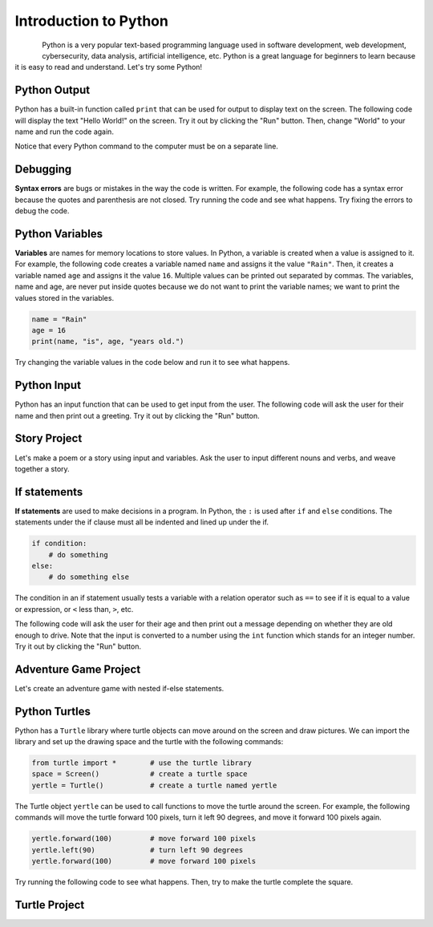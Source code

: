 .. raw:: html 

   <div class="logo-header"  id="student-logo"  > <img class="align-center" src="../_static/Mobile_CSP_Logo_White_transparent.png" width="250px"/> </div>

Introduction to Python
==============================================

.. figure:: ../../_static/assets/img/python-logo.png
    :width: 200px
    :align: left

Python is a very popular text-based programming language used in software development, web development, cybersecurity, data analysis, artificial intelligence, etc. Python is a great language for beginners to learn because it is easy to read and understand. Let's try some Python!

Python Output
-------------------

Python has a built-in function called ``print`` that can be used for output to display text on the screen. The following code will display the text "Hello World!" on the screen. Try it out by clicking the "Run" button. Then, change "World" to your name and run the code again.

Notice that every Python command to the computer must be on a separate line.

.. activecode:: py-hello
    :language: python
    :autograde: unittest

    Run the following code. Then, change "World" to your name and run the code again.
    ~~~~
    print("Hello World!")
    print("Good bye!")
    
.. hparsons:: py-hparsons-print1
    :language: python
    :randomize:
    :blockanswer: 0 1 2 3

    Put the blocks in order to create a print statement. There are extra blocks that you don't need.
    ~~~~
    --blocks--
    print
    (
    "Hello World!"
    )
    ;


Debugging
-----------

**Syntax errors** are bugs or mistakes in the way the code is written. For example, the following code has a syntax error because the quotes and parenthesis are not closed. Try running the code and see what happens. Try fixing the errors to debug the code.

.. activecode:: py-bugs1
    :language: python

    Run the following code. Fix the errors and run again.
    ~~~~
    print("Hello World!

Python Variables
----------------

**Variables** are names for memory locations to store values. In Python, a variable is created when a value is assigned to it. For example, the following code creates a variable named ``name`` and assigns it the value ``"Rain"``. Then, it creates a variable named ``age`` and assigns it the value ``16``. Multiple values can be printed out separated by commas. The variables, name and age, are never put inside quotes because we do not want to print the variable names; we want to print the values stored in the variables.

.. code-block:: python

   name = "Rain"
   age = 16
   print(name, "is", age, "years old.")

Try changing the variable values in the code below and run it to see what happens.

.. activecode:: py-variables
    :language: python

    Try changing "Rain" to your name and 16 to your age in the code below and run it to see what happens.
    ~~~~
    name = "Rain"
    age = 16
    print(name, "is", age, "years old.")

.. hparsons:: py-hparsons-print2
    :language: python
    :randomize:
    :blockanswer: 0 1 2 3 4 5 6 7 

    Put the blocks in order to create a print statement with a variable ``name``. For example, if ``name = "Alex"``, it will print "Hello Alex!". There are extra blocks that you don't need.
    ~~~~
    --blocks--
    print
    (
    "Hello ",
    name
    ,
    "!"
    )
    "name"
    !

Python Input
------------

Python has an input function that can be used to get input from the user. The following code will ask the user for their name and then print out a greeting. Try it out by clicking the "Run" button.

.. activecode:: py-input
    :language: python

    Run the following code. Enter your name in the pop up input box and then scroll down to see the output.
    ~~~~
    name = input("What is your name? ")
    print("Hello", name)

.. hparsons:: py-hparsons-input1
    :language: python
    :randomize:
    :blockanswer: 0 1 2 3 4 5 

    Put the blocks in order to create an input statement. 
    ~~~~
    --blocks--
    age 
    = 
    input
    (
    "What is your age?"
    )
    

Story Project
--------------

Let's make a poem or a story using input and variables. Ask the user to input different nouns and verbs, and weave together a story.

.. activecode:: py-story
    :language: python

    Finish the input statements below to ask the user for 2 colors and a food item. Run to see the silly poem. Then, ask the user for more input words and create your own poem or story using the variables in print statements.
    ~~~~
    # Get user input
    pluralnoun1 = input("Enter a plural noun: ")
    pluralnoun2 = input("Enter another plural noun: ")
    # Complete the input commands below 
    color1 = input(            )
    color2 = 
    food = 
    # create 2 more variables and input statements

    # Run to see the silly poem
    print("Here's my silly poem!")
    print("Roses are " + color1)
    print(pluralnoun1 + " are " + color2)
    print("I like " + food)
    print("Do " + pluralnoun2 + " like them too?")
    # Add at least 2 more lines to the poem
    # using print and your last 2 variables

If statements
--------------

**If statements** are used to make decisions in a program. In Python, the ``:`` is used after ``if`` and ``else`` conditions. The statements under the if clause must all be indented and lined up under the if. 

.. code-block:: python

   if condition:
       # do something
   else:
       # do something else

The condition in an if statement usually tests a variable with a relation operator such as ``==`` to see if it is equal to a value or expression, or ``<`` less than, ``>``, etc. 

The following code will ask the user for their age and then print out a message depending on whether they are old enough to drive. Note that the input is converted to a number using the ``int`` function which stands for an integer number. Try it out by clicking the "Run" button.

.. activecode:: py-if
    :language: python

    Run the following code twice trying an age under 16 and one over 16. Try adding extra print statements under the if or else blocks. Make sure you indent and line them up!
    ~~~~
    age = int(input("How old are you? "))
    if age >= 16:
        print("You are old enough to drive.")
    else:
        print("You are not old enough to drive.")


.. parsonsprob:: py-parsons-if
   :numbered: left
   :practice: T
   :adaptive:

   The following program could be used at a movie theater to ask for your age to determine whether you are old enough to watch a PG-13 rated movie. The blocks have been mixed up and include extra blocks that aren't needed in the solution (choose between a and b blocks).  Drag the needed blocks from the left and put them in the correct order on the right.  Make sure you indent correctly! Click the *Check* button to check your solution. Click on *Help* if you get stuck.
   -----
   age = input("Please enter your age:")
   =====
   if age >= 13:
   =====
   if age <= 13: #paired
   =====
       print("Enjoy the film!")
   =====
   else: 
   =====
   else #paired
   =====
       print("You must be 13 years old to watch this film")


Adventure Game Project
----------------------

Let's create an adventure game with nested if-else statements.

.. activecode:: py-adventure
    :language: python

    Create an adventure game with nested if-else statements. Fill in the ...'s in the print statements and add more if statements for different choices in the adventure.
    ~~~~
    action = input ("You are in .... What do you want to do? Type left or right. Then click OK or press enter.")
    if action == "left":
        action = input ("You turn left and see a .... What do you want to do? Type: run or stay. Then click OK or press enter")
        if action == "run":
            print("You choose to run.")
            print("...")
        else:
            print("You choose to stay.")
            print("...")
    # First level
    if action == "right":
        action = input ("You turn right and see a .... What do you want to do?")
        # continue the game with another if statement here
        

    print("End of Game. Click on Run to try the adventure again.")

Python Turtles
---------------

Python has a ``Turtle`` library where turtle objects can move around on the screen and draw pictures. We can import the library and set up the drawing space and the turtle with the following commands:

.. code-block:: python

   from turtle import *        # use the turtle library
   space = Screen()            # create a turtle space
   yertle = Turtle()           # create a turtle named yertle

The Turtle object ``yertle`` can be used to call functions to move the turtle around the screen. For example, the following commands will move the turtle forward 100 pixels, turn it left 90 degrees, and move it forward 100 pixels again.

.. code-block:: python

   yertle.forward(100)         # move forward 100 pixels
   yertle.left(90)             # turn left 90 degrees
   yertle.forward(100)         # move forward 100 pixels

Try running the following code to see what happens. Then, try to make the turtle complete the square.

.. activecode:: py-turtle1
    :language: python

    Run the following code. Can you make the turtle complete the square?
    ~~~~
    from turtle import *      
    space = Screen()          
    tina = Turtle() 
    tina.shape("turtle") 
    tina.forward(100)         
    tina.right(90)          
    tina.forward(100)       


Turtle Project
--------------

.. activecode:: py-turtle-project
    :language: python

    Change the code below to draw something with the turtle. The code below also shows how to change colors, fill in colors, lift up the pen, and draw dots. You could draw a flower, a house for the turtle, a smiley face, or anything you want.
    ~~~~
    from turtle import *      
    space = Screen()          
    tina = Turtle() 
    tina.shape("turtle") 
    tina.color("blue")       # set pen color to blue    
    tina.fillcolor("green")  # set fill color to green     
    tina.begin_fill()        # start filling in the shape 
    # draw a closed shape
    tina.forward(100)         
    tina.right(90)
    tina.forward(100)
    tina.right(90)
    tina.forward(100)
    tina.right(90)
    tina.forward(100)
    tina.end_fill()         # end filling in the shape 

    tina.penup()            # put pen up so it doesn't draw
    tina.forward(150)       # move without drawing
    tina.pendown()          # put pen down so it draws

    tina.dot(20, "red")   # draw a red dot of size 20

